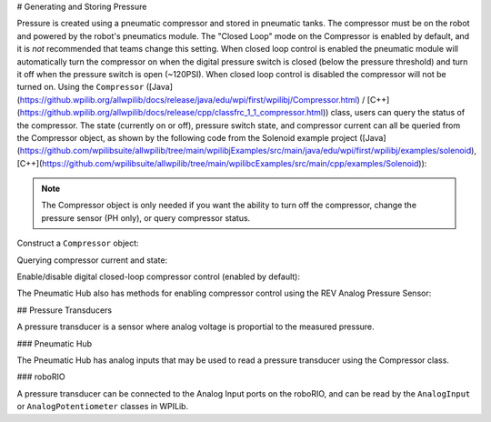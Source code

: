 # Generating and Storing Pressure

Pressure is created using a pneumatic compressor and stored in pneumatic tanks. The compressor must be on the robot and powered by the robot's pneumatics module. The "Closed Loop" mode on the Compressor is enabled by default, and it is *not* recommended that teams change this setting. When closed loop control is enabled the pneumatic module will automatically turn the compressor on when the digital pressure switch is closed (below the pressure threshold) and turn it off when the pressure switch is open (~120PSI). When closed loop control is disabled the compressor will not be turned on. Using the ``Compressor`` ([Java](https://github.wpilib.org/allwpilib/docs/release/java/edu/wpi/first/wpilibj/Compressor.html) / [C++](https://github.wpilib.org/allwpilib/docs/release/cpp/classfrc_1_1_compressor.html)) class, users can query the status of the compressor. The state (currently on or off), pressure switch state, and compressor current can all be queried from the Compressor object, as shown by the following code from the Solenoid example project ([Java](https://github.com/wpilibsuite/allwpilib/tree/main/wpilibjExamples/src/main/java/edu/wpi/first/wpilibj/examples/solenoid), [C++](https://github.com/wpilibsuite/allwpilib/tree/main/wpilibcExamples/src/main/cpp/examples/Solenoid)):

.. note:: The Compressor object is only needed if you want the ability to turn off the compressor, change the pressure sensor (PH only), or query compressor status.

Construct a ``Compressor`` object:

.. tab-set::
    .. tab-item:: REV Pneumatic Hub (PH)

        .. tab-set::
            .. tab-item:: Java
               :sync: Java

               .. rli:: https://raw.githubusercontent.com/wpilibsuite/allwpilib/v2024.1.1-beta-4/wpilibjExamples/src/main/java/edu/wpi/first/wpilibj/examples/solenoid/Robot.java
                  :language: java
                  :lines: 39-40

            .. tab-item:: C++ (Header)
               :sync: C++ (Header)

               .. rli:: https://raw.githubusercontent.com/wpilibsuite/allwpilib/v2024.1.1-beta-4/wpilibcExamples/src/main/cpp/examples/Solenoid/include/Robot.h
                  :language: c++
                  :lines: 54-55
    .. tab-item:: CTRE Pneumatics Control Module (PCM)

        .. tab-set::
           .. tab-item:: Java
               :sync: Java

               .. rli:: https://raw.githubusercontent.com/wpilibsuite/allwpilib/v2024.1.1-beta-4/wpilibjExamples/src/main/java/edu/wpi/first/wpilibj/examples/rapidreactcommandbot/subsystems/Pneumatics.java
                  :language: java
                  :lines: 26-27

           .. tab-item:: C++ (Header)
              :sync: C++ (Header)

              .. rli:: https://raw.githubusercontent.com/wpilibsuite/allwpilib/v2024.1.1-beta-4/wpilibcExamples/src/main/cpp/examples/RapidReactCommandBot/include/subsystems/Pneumatics.h
                 :language: c++
                 :lines: 41-42


Querying compressor current and state:

.. tab-set::

    .. tab-item:: Java
       :sync: Java

       .. rli:: https://raw.githubusercontent.com/wpilibsuite/allwpilib/v2024.1.1-beta-3/wpilibjExamples/src/main/java/edu/wpi/first/wpilibj/examples/solenoid/Robot.java
          :language: java
          :lines: 67-68, 73-74, 79-81

    .. tab-item:: C++ (Source)
       :sync: C++ (Source)

       .. rli:: https://raw.githubusercontent.com/wpilibsuite/allwpilib/v2024.1.1-beta-4/wpilibcExamples/src/main/cpp/examples/Solenoid/cpp/Robot.cpp
          :language: c++
          :lines: 26-28, 31-32, 35-37


Enable/disable digital closed-loop compressor control (enabled by default):

.. tab-set::

    .. tab-item:: Java
       :sync: Java

       .. rli:: https://raw.githubusercontent.com/wpilibsuite/allwpilib/v2024.1.1-beta-3/wpilibjExamples/src/main/java/edu/wpi/first/wpilibj/examples/rapidreactcommandbot/subsystems/Pneumatics.java
          :language: java
          :lines: 54-55, 58-61

    .. tab-item:: C++ (Source)
       :sync: C++ (Source)

       .. rli:: https://raw.githubusercontent.com/wpilibsuite/allwpilib/v2024.1.1-beta-4/wpilibcExamples/src/main/cpp/examples/RapidReactCommandBot/cpp/subsystems/Pneumatics.cpp
          :language: c++
          :lines: 12-13, 16-19

The Pneumatic Hub also has methods for enabling compressor control using the REV Analog Pressure Sensor:

.. tab-set::

    .. tab-item:: Java
       :sync: Java

       .. rli:: https://raw.githubusercontent.com/wpilibsuite/allwpilib/v2024.1.1-beta-3/wpilibjExamples/src/main/java/edu/wpi/first/wpilibj/examples/solenoid/Robot.java
          :language: java
          :lines: 120-124, 127-133

    .. tab-item:: C++ (Source)
       :sync: C++ (Source)

       .. rli:: https://raw.githubusercontent.com/wpilibsuite/allwpilib/v2024.1.1-beta-4/wpilibcExamples/src/main/cpp/examples/Solenoid/cpp/Robot.cpp
          :language: c++
          :lines: 76-81, 84-90


## Pressure Transducers

A pressure transducer is a sensor where analog voltage is proportial to the measured pressure.

### Pneumatic Hub

The Pneumatic Hub has analog inputs that may be used to read a pressure transducer using the Compressor class.

.. tab-set::
    .. tab-item:: Java
       :sync: Java

       .. rli:: https://raw.githubusercontent.com/wpilibsuite/allwpilib/v2024.1.1-beta-4/wpilibjExamples/src/main/java/edu/wpi/first/wpilibj/examples/solenoid/Robot.java
          :language: java
          :lines: 39-40
       .. rli:: https://raw.githubusercontent.com/wpilibsuite/allwpilib/v2024.1.1-beta-3/wpilibjExamples/src/main/java/edu/wpi/first/wpilibj/examples/solenoid/Robot.java
          :language: java
          :lines: 59-62

    .. tab-item:: C++ (Header)
       :sync: C++ (Header)

       .. rli:: https://raw.githubusercontent.com/wpilibsuite/allwpilib/v2024.1.1-beta-4/wpilibcExamples/src/main/cpp/examples/Solenoid/include/Robot.h
          :language: c++
          :lines: 54-55

    .. tab-item:: C++ (Source)
       :sync: C++ (Source)

       .. rli:: https://raw.githubusercontent.com/wpilibsuite/allwpilib/v2024.1.1-beta-4/wpilibcExamples/src/main/cpp/examples/Solenoid/cpp/Robot.cpp
          :language: c++
          :lines: 19-23

### roboRIO

A pressure transducer can be connected to the Analog Input ports on the roboRIO, and can be read by the ``AnalogInput`` or ``AnalogPotentiometer`` classes in WPILib.

.. tab-set::

    .. tab-item:: Java
       :sync: Java

       .. rli:: https://raw.githubusercontent.com/wpilibsuite/allwpilib/v2024.1.1-beta-4/wpilibjExamples/src/main/java/edu/wpi/first/wpilibj/examples/rapidreactcommandbot/subsystems/Pneumatics.java
          :language: java
          :lines: 16-24
       .. rli:: https://raw.githubusercontent.com/wpilibsuite/allwpilib/v2024.1.1-beta-4/wpilibjExamples/src/main/java/edu/wpi/first/wpilibj/examples/rapidreactcommandbot/subsystems/Pneumatics.java
          :language: java
          :lines: 40-41

    .. tab-item:: C++ (Header)
       :sync: C++ (Header)

       .. rli:: https://raw.githubusercontent.com/wpilibsuite/allwpilib/v2024.1.1-beta-4/wpilibcExamples/src/main/cpp/examples/RapidReactCommandBot/include/subsystems/Pneumatics.h
          :language: c++
          :lines: 31-40

    .. tab-item:: C++ (Source)
       :sync: C++ (Source)

       .. rli:: https://raw.githubusercontent.com/wpilibsuite/allwpilib/v2024.1.1-beta-4/wpilibcExamples/src/main/cpp/examples/RapidReactCommandBot/cpp/subsystems/Pneumatics.cpp
          :language: c++
          :lines: 24-26
